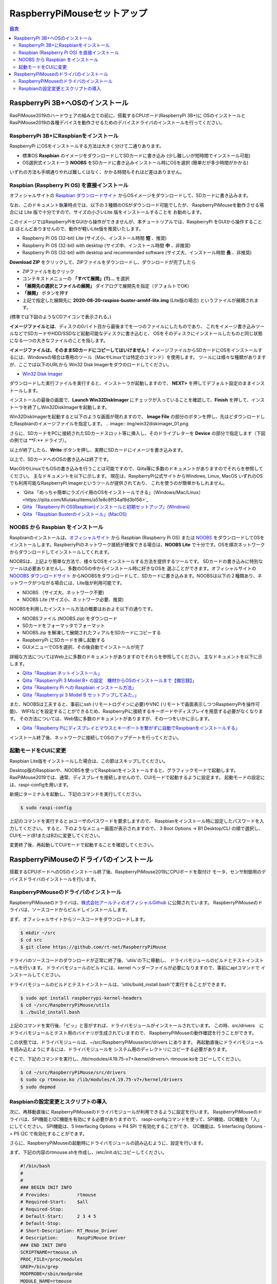 .. -*- coding: utf-8 -*-

RaspberryPiMouseセットアップ
===============================

.. contents:: 目次
  :depth: 3

RaspberryPi 3B+へOSのインストール
----------------------------------
RasPiMouse2019のハードウェアの組み立ての前に、搭載するCPUボード(RaspberryPi 3B+)に
OSのインストールとRasPiMouse2019の各種デバイスを動作させるためのデバイスドライバのインストールを行ってください。

RaspberryPi 3B+にRaspbianをインストール
^^^^^^^^^^^^^^^^^^^^^^^^^^^^^^^^^^^^^^^^^^^^^^^^^^^^^^

RaspberryPi にOSをインストールする方法は大きく分けて二通りあります。

* 標準OS **Raspbian** のイメージをダウンロードしてSDカードに書き込み (少し難しいが短時間でインストール可能)
* OS選択式インストーラ **NOOBS** をSDカードに書き込みインストール時にOSを選択 (簡単だが多少時間がかかる)

いずれの方法も手順通りやれば難しくはなく、かかる時間もそれほど差はありません。

Raspbian (Raspberry Pi OS) を直接インストール
^^^^^^^^^^^^^^^^^^^^^^^^^^^^^^^^^^^^^^^^^^^^^^^^^^^^

オフィシャルサイトの `Raspbian ダウンロードサイト <https://www.raspberrypi.org/downloads/raspbian/>`_
からOSイメージをダウンロードして、SDカードに書き込みます。

.. image:: img/Raspbian_download.png

なお、このドキュメント執筆時点では、以下の３種類のOSがダウンロード可能でしたが、
RaspberryPiMouseを動作させる場合には Lite 版で十分ですので、サイズの小さいLite 版をインストールすることを
お勧めします。

このイメージではRaspberryPiをGUIから操作ができませんが、本チュートリアルでは、RaspberryPi をGUIから操作することは
ほとんどありませんので、動作が軽いLite版を推奨いたします。

* Raspberry Pi OS (32-bit) Lite (サイズ小、インストール時間 **短** 、推奨)
* Raspberry Pi OS (32-bit) with desktop (サイズ中、インストール時間 **中** 、非推奨)
* Raspberry Pi OS (32-bit) with desktop and recommended software (サイズ大、インストール時間 **長** 、非推奨)

**Download ZIP** をクリックして、ZIPファイルをダウンロードし、ダウンロードが完了したら

* ZIPファイルを右クリック
* コンテキストメニューの **「すべて展開」(T)...** を選択
* **「展開先の選択とファイルの展開」** ダイアログで展開先を指定（デフォルトでOK）
* **「展開」** ボタンを押す
* 上記で指定した展開先に **2020-08-20-raspios-buster-armhf-lite.img** (Lite版の場合) というファイルが展開されます。
(標準では下図のようなCDアイコンで表示される。)

.. image:: img/raspbian_image.png

**イメージファイルとは**、ディスクの0バイト目から最後までを一つのファイルにしたものであり、
これをイメージ書き込みツールなどでSDカードやHDD/SSDなど起動可能なディスクに書き込むと、
OSをそのディスクにインストールしたものと同じ状態になる一つの大きなファイルのことを指します。

**イメージファイルは、そのままSDカードにコピーしてはいけません！**
イメージファイルからSDカードにOSをインストールするには、Windowsの場合は専用のツール（MacやLinuxでは特定のコマンド）を使用します。
ツールには様々な種類がありますが、ここでは以下のURLから Win32 Disk Imagerをダウのロードしてください。

* `Win32 Disk Imager <https://sourceforge.net/projects/win32diskimager/>`_ 

.. image:: img/win32diskimager_download.png

ダウンロードした実行ファイルを実行すると、インストーラが起動しますので、 **NEXT>** を押してデフォルト設定のままインストールします。

.. image:: img/win32di_install_01.png

インストールの最後の画面で、**Launch Win32DiskImager** にチェックが入っていることを確認して、**Finish** を押して、インストーラを終了しWin32DiskImagerを起動します。

.. image:: img/win32di_install_04.png

Win32DiskImagerを起動すると以下のような画面が現れますので、 **Image File** の部分のボタンを押し、先ほどダウンロードしたRaspbianのイメージファイルを指定します。
.. image:: img/win32diskimager_01.png

さらに、SDカードをPCに接続されたSDカードスロット等に挿入し、そのドライブレターを **Device** の部分で指定します（下図の例では **F:\** ドライブ）。

.. image:: img/win32diskimager_03.png

以上が終了したら、**Write** ボタンを押し、実際にSDカードにイメージを書き込みます。

以上で、SDカードへのOSの書き込みは終了です。

MacOSやLinuxでもOSの書き込みを行うことは可能ですので、Qiita等に多数のドキュメントがありますのでそれらを参照してください。
主なドキュメントを以下に示します。
現在は、RaspberryPi公式サイトからWindows, Linux, MacOS いずれのOSでも利用可能なRaspberryPi Imagerというツールが提供されており、
これを使うのが簡単かもしれません。

* `Qiita 「めっちゃ簡単にラズパイ用のOSをインストールできる」（Windows/Mac/Linux）<https://qiita.com/Miutaku/items/a51e8c8ff34af8d3b156>`_
* `Qiita 「Raspberry Pi OS(Raspbian)インストールと初期セットアップ」(Windows) <https://qiita.com/s_harada/items/3ba9f660f66bc74d1746>`_ 
* `Qiita 「Raspbian Busterのインストール」(MacOS) <https://qiita.com/desucru/items/ccd382aec0628007dc48>`_


NOOBS から Raspbian をインストール
^^^^^^^^^^^^^^^^^^^^^^^^^^^^^^^^^^^^^

Raspbianのインストールは、`オフィシャルサイト <https://www.raspberrypi.org/downloads/raspbian/>`_ 
から Raspbian (Raspberry Pi OS) または `NOOBS <https://www.raspberrypi.org/downloads/noobs/>`_  
をダウンロードしてOSをインストールします。RaspberryPiのネットワーク接続が確保できる場合は、**NOOBS Lite** 
で十分です。OSを順次ネットワークからダウンロードしてインストールしてくれます。

.. image:: img/NOOBS_download.png

NOOBSは、上記より簡単な方法で、様々なOSをインストールする方法を提供するツールです。
SDカードの書き込みに特別なツールは必要ありませんし、多数のOSの中からインストール時に好きなOSを
選ぶことができます。オフィシャルサイトの `NOOOBS ダウンロードサイト <https://www.raspberrypi.org/downloads/noobs/>`_
からNOOBSをダウンロードして、SDカードに書き込みます。NOOBSは以下の２種類あり、ネットワークがつながる場合には、Lite版が利用可能です。

* NOOBS （サイズ大、ネットワーク不要)
* NOOBS Lite (サイズ小、ネットワーク必要、推奨)

NOOBSを利用したインストール方法の概要はおおよそ以下の通りです。

* NOOBSファイル (NOOBS.zip) をダウンロード
* SDカードをフォーマッタでフォーマット
* NOOBS.zip を解凍して展開されたフィアルをSDカードにコピーする
* RaspberryPi にSDカードを挿し起動する
* GUIメニューでOSを選択、その後自動でインストールが完了

詳細な方法についてはWeb上に多数のドキュメントがありますのでそれらを参照してください。
主なドキュメントを以下に示します。

* `Qiita「Raspbian ネットインストール」 <https://qiita.com/halchiyo/items/8a03db32e726ecddb0aa>`_
* `Qiita「RaspberryPi 3 Model B+ の設定　機材からOSのインストールまで【備忘録】」 <https://qiita.com/MEGAMAN__HS/items/2ac62c260e85b1bea6ad>`_
* `Qiita「Raspberry Pi への Raspbian インストール方法」 <https://qiita.com/SatomiWatanabe/items/e2773b0c87d3c32473ac>`_
* `Qiita「Raspberry pi 3 Model B セットアップしてみた。」 <https://qiita.com/takabye/items/03ad86a23226a12e4417>`_

また、NOOBSは工夫すると、事前にssh (リモートログインに必要)やVNC (リモートで画面表示しつつRaspberryPiを操作可能)、
WIFIなどを設定することができるため、RaspberryPiに接続するキーボードやディスプレイを用意する必要がなくなります。
その方法については、Web情に多数のドキュメントがありますが、その一つをいかに示します。

* `Qiita「Raspberry Piにディスプレイとマウスとキーボートを繋がずに自動でRaspbianをインストールする」 <https://qiita.com/horidaisuke/items/f3a6955c2015fab76f2c>`_

インストール終了後、ネットワークに接続してOSのアップデートを行ってください。

起動モードをCUIに変更
^^^^^^^^^^^^^^^^^^^^^^^^^^^^^
Raspbian Lite版をインストールした場合は、この節はスキップしてください。

Desktop版のRaspbianや、NOOBSを使ってRaspbianをインストールすると、グラフィックモードで起動します。
RasPiMouse2019では、通常、ディスプレイを接続しませんので、CUIモードで起動するように設定ます。
起動モードの設定には、raspi-configを用います。

新規にターミナルを起動し、下記のコマンドを実行してください。

.. code-block::

  $ sudo raspi-config

上記のコマンドを実行すると piユーザのパスワードを要求しますので、
Raspbianをインストール時に設定したパスワードを入力してください。
すると、下のようなメニュー画面が表示されますので、
3 Boot Options -> B1 Desktop/CLI の順で選択し、CUIモード(B1またはB2)に変更してください。

.. image:: img/raspi-config.png

変更終了後、再起動してCUIモードで起動することを確認してください。

RaspberryPiMouseのドライバのインストール
----------------------------------------
搭載するCPUボードへのOSのインストール終了後、RaspberryPiMouse2019にCPUボードを取付け
モータ、センサ制御用のデバイスドライバのインストールを行います。

RaspberryPiMouseのドライバのインストール
^^^^^^^^^^^^^^^^^^^^^^^^^^^^^^^^^^^^^^^^^^^
RaspberryPiMouseのドライバは、`株式会社アールティのオフィシャルGithub <https://github.com/rt-net/RaspberryPiMouse>`_ 
に公開されています。
RaspberryPiMouseのドライバは、ソースコードからビルドしインストールします。

まず、オフィシャルサイトからソースコードをダウンロードします。

.. code-block::

    $ mkdir ~/src
    $ cd src
    $ git clone https://github.com/rt-net/RaspberryPiMouse

ドライバのソースコードのダウンロードが正常に終了後、'utils'の下に移動し、
ドライバモジュールのビルドとテストインストールを行います。
ドライバモジュールのビルドには、kernel ヘッダーファイルが必要になりますので、事前にaptコマンドで
インストールしてください。

ドライバモジュールのビルドとテストインストールは、'utils/build_install.bash'で実行することができます。

.. code-block::

    $ sudo apt install raspberrypi-kernel-headers
    $ cd ~/src/RaspberryPiMouse/utils
    $ ./build_install.bash

上記のコマンドを実行後、「ピッ」と音がすれば、ドライバモジュールがインストールされています。
この時、src/drivers　にドライバモジュールとテスト用のバイナリが生成されていますので、
RaspberryPiMouseの動作確認を行うことができす。

この状態では、ドライバモジュールは、~/src/RaspberryPiMouse/src/drivers にあります。
再起動直後にドライバモジュールを読み込むようにするには、ドライバモジュールを
システム用のディレクトリにコピーする必要があります。

そこで、下記のコマンドを実行し、/lib/modules/4.19.75-v7+/kernel/dirversへ
rtmouse.koをコピーしてください。

.. code-block::

    $ cd ~/src/RaspberryPiMouse/src/drivers
    $ sudo cp rtmouse.ko /lib/modules/4.19.75-v7+/kernel/drivers
    $ sudo depmod

Raspbianの設定変更とスクリプトの導入
^^^^^^^^^^^^^^^^^^^^^^^^^^^^^^^^^^^^^^^^^^^^^^
次に、再移動直後に RaspberryPiMouseのドライバモジュールが利用できるように設定を行います。
RaspberryPiMouseのドライバは、SPI機能とI2C機能を有効にする必要がありますので、
raspi-configコマンドを使って、SPI機能、I2C機能を「入」にしてください。
SPI機能は、5 Interfacing Options -> P4 SPI で有効化することができ、
I2C機能は、5 Interfacing Options -> P5 I2C で有効化することがでます。

さらに、RaspberryPiMouseの起動時にドライバモジュールの読み込むように、設定を行います。

まず、下記の内容のrtmouse.shを作成し、/etc/init.d/にコピーしてください。

.. code-block::

  #!/bin/bash
  #
  #
  ### BEGIN INIT INFO
  # Provides:          rtmouse
  # Required-Start:    $all
  # Required-Stop:     
  # Default-Start:     2 3 4 5
  # Default-Stop:
  # Short-Description: RT_Mouse_Driver
  # Description:       RaspPiMouse Driver
  ### END INIT INFO
  SCRIPTNAME=rtmouse.sh
  PROC_FILE=/proc/modules
  GREP=/bin/grep
  MODPROBE=/sbin/modprobe
  MODULE_NAME=rtmouse
  DEP_MODULE_NAME=mcp320x
  [ -f $PROC_FILE ] || exit 0
  [ -x $GREP ] || exit 0
  [ -x $MODPROBE ] || exit 0
  RES=`$GREP $MODULE_NAME $PROC_FILE`
  install_rtmouse(){
    if [ "$RES" = "" ]; then
      $MODPROBE $MODULE_NAME
      echo "Module Install $MODULE_NAME"
    else
      echo "Module '$MODULE_NAME' is already installed"
    fi
  }
  remove_rtmouse(){
    if [ "$RES" = "" ]; then
      echo "Module '$MODULE_NAME' isn't installed yet."
    else
      $MODPROBE -r $MODULE_NAME
      $MODPROBE -r $DEP_MODULE_NAME
      echo "Module '$MODULE_NAME' is rmoved."
    fi
  }

  case "$1" in
    start)
    install_rtmouse
    sleep 1
    /bin/chmod a+rw /dev/rt*
    ;;
    stop)
    remove_rtmouse
    ;;
    status)
      if [ "$RES" = "" ]; then
        echo "Module '$MODULE_NAME' isn't installed yet."
        exit 0
      else
        echo "Module '$MODULE_NAME' is already installed"
        exit 0
      fi
    ;;
    *)
      echo "Usage: $SCRIPTNAME {start|stop|status}" >&2
      exit 3
  esac
  exit 0

次に、rtmouse.koを起動時systemdによる自動起動を行うために、下記の内容のファイルを作成し、
/etc/systemd/system/rtmouse.service という名前で配置してください。

.. code-block::

  [Unit]
  Description=rtmouse driver

  [Service]
  Type=oneshot
  ExecStart=/etc/init.d/rtmouse.sh start
  ExecReload=/etc/init.d/rtmouse.sh restart
  ExecStopt=/etc/init.d/rtmouse.sh stop

  [Install]
  WantedBy=multi-user.target

最後に、上記で作成してsystemdの設定の有効化を行うために下記のコマンドを実行してください。

.. code-block::

    $ sudo sysremctl enable rtmouse

以上で、systemdによるドライバをインストールできるようになりますので、再起動して動作確認を行ってください。
起動時に「ピッ」という音が鳴れば、ドライバのインストールが正常に動作しています。
